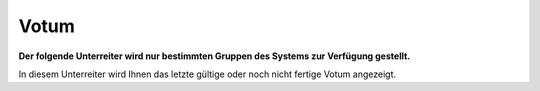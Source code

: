 =====
Votum
=====

**Der folgende Unterreiter wird nur bestimmten Gruppen des Systems zur Verfügung gestellt.**

In diesem Unterreiter wird Ihnen das letzte gültige oder noch nicht fertige Votum angezeigt.

